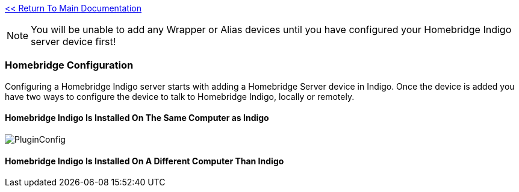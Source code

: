 :plugin: Homebridge Buddy
:forum: http://forums.indigodomo.com/viewforum.php?f=192[Support Forum]
:hb: Homebridge Indigo

link:1_START_HERE.adoc[<< Return To Main Documentation]

[NOTE]
====
You will be unable to add any Wrapper or Alias devices until you have configured your {hb} server device first!
====

=== Homebridge Configuration
Configuring a {hb} server starts with adding a Homebridge Server device in Indigo.  Once the device is added you have two ways to configure the device to talk to {hb}, locally or remotely.

==== {hb} Is Installed On The Same Computer as Indigo
image:/docs/images/PluginConfig.png[]

==== {hb} Is Installed On A Different Computer Than Indigo

